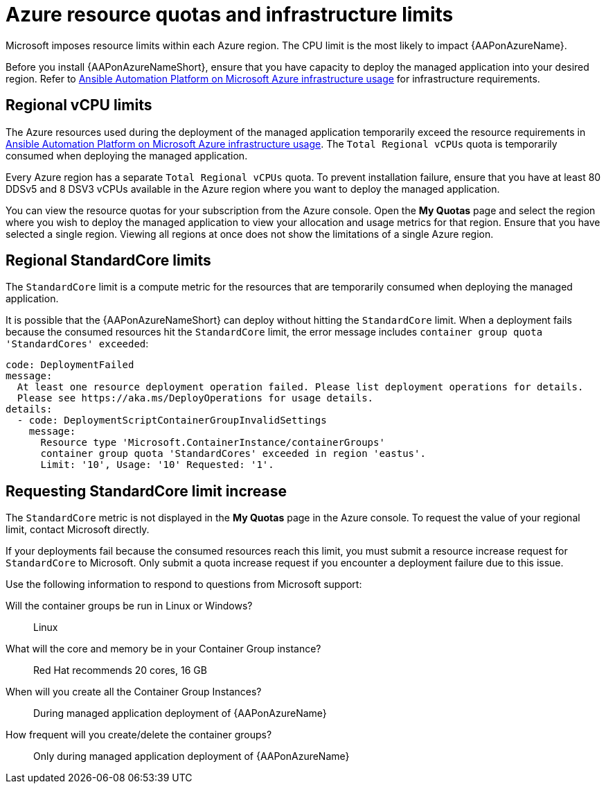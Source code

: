 [id="ref-azure-resource-quotas_{context}"]

= Azure resource quotas and infrastructure limits

Microsoft imposes resource limits within each Azure region. 
The CPU limit is the most likely to impact {AAPonAzureName}.

Before you install {AAPonAzureNameShort}, ensure that you have capacity to deploy the managed application into your desired region.
Refer to link:{BaseURL}/ansible_on_clouds/2.x/html-single/red_hat_ansible_automation_platform_on_microsoft_azure_guide/index#con-azure-infrastructure-usage_azure-intro[Ansible Automation Platform on Microsoft Azure infrastructure usage] for infrastructure requirements.

== Regional vCPU limits

The Azure resources used during the deployment of the managed application temporarily exceed the resource requirements in link:{BaseURL}/ansible_on_clouds/2.x/html-single/red_hat_ansible_automation_platform_on_microsoft_azure_guide/index#con-azure-infrastructure-usage_azure-intro[Ansible Automation Platform on Microsoft Azure infrastructure usage].
The `Total Regional vCPUs` quota is temporarily consumed when deploying the managed application.

Every Azure region has a separate `Total Regional vCPUs` quota.
To prevent installation failure, ensure that you have at least 80 DDSv5 and 8 DSV3 vCPUs available in the Azure region where you want to deploy the managed application.

You can view the resource quotas for your subscription from the Azure console. 
Open the *My Quotas* page and select the region where you wish to deploy the managed application to view your allocation and usage metrics for that region.
Ensure that you have selected a single region. 
Viewing all regions at once does not show the limitations of a single Azure region.

== Regional StandardCore limits

The `StandardCore` limit is a compute metric for the resources that are temporarily consumed when deploying the managed application.

It is possible that the {AAPonAzureNameShort} can deploy without hitting the `StandardCore` limit.
When a deployment fails because the consumed resources hit the `StandardCore` limit, the error message includes `container group quota 'StandardCores' exceeded`:

----
code: DeploymentFailed
message:
  At least one resource deployment operation failed. Please list deployment operations for details.
  Please see https://aka.ms/DeployOperations for usage details.
details:
  - code: DeploymentScriptContainerGroupInvalidSettings
    message:
      Resource type 'Microsoft.ContainerInstance/containerGroups'
      container group quota 'StandardCores' exceeded in region 'eastus'.
      Limit: '10', Usage: '10' Requested: '1'.
----

== Requesting StandardCore limit increase

The `StandardCore` metric is not displayed in the *My Quotas* page in the Azure console. To request the value of your regional limit, contact Microsoft directly.

If your deployments fail because the consumed resources reach this limit, you must submit a resource increase request for `StandardCore` to Microsoft.
Only submit a quota increase request if you encounter a deployment failure due to this issue.

Use the following information to respond to questions from Microsoft support:

Will the container groups be run in Linux or Windows?:: Linux	
What will the core and memory be in your Container Group instance?:: Red Hat recommends 20 cores, 16 GB	
When will you create all the Container Group Instances?:: During managed application deployment of {AAPonAzureName}
How frequent will you create/delete the container groups?:: Only during managed application deployment of {AAPonAzureName}

